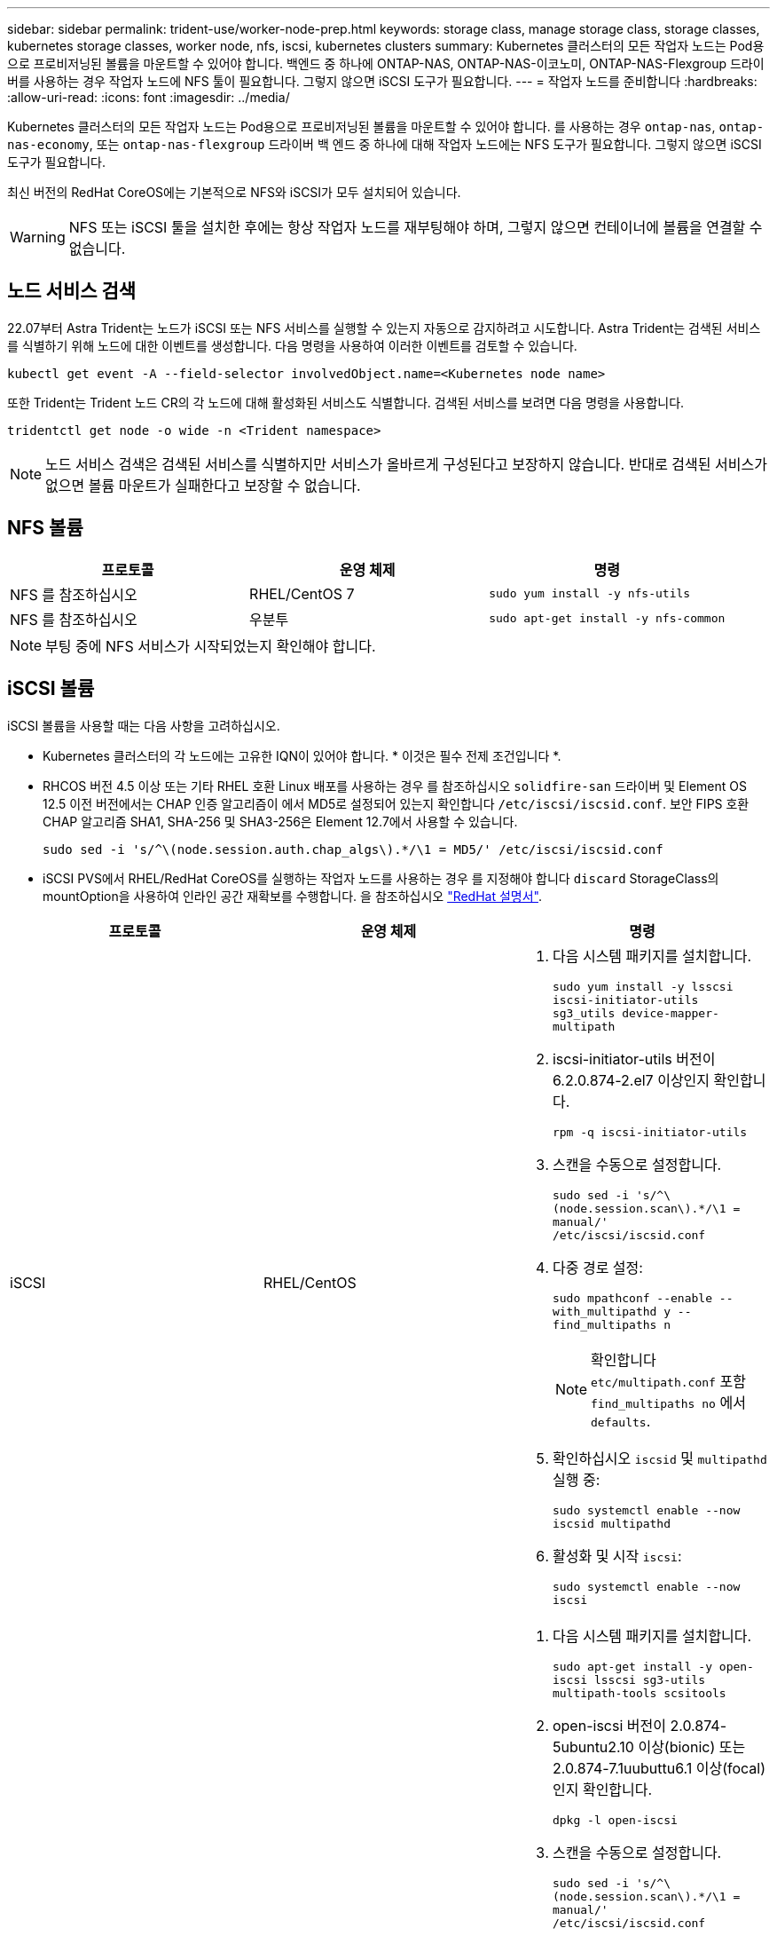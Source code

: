---
sidebar: sidebar 
permalink: trident-use/worker-node-prep.html 
keywords: storage class, manage storage class, storage classes, kubernetes storage classes, worker node, nfs, iscsi, kubernetes clusters 
summary: Kubernetes 클러스터의 모든 작업자 노드는 Pod용으로 프로비저닝된 볼륨을 마운트할 수 있어야 합니다. 백엔드 중 하나에 ONTAP-NAS, ONTAP-NAS-이코노미, ONTAP-NAS-Flexgroup 드라이버를 사용하는 경우 작업자 노드에 NFS 툴이 필요합니다. 그렇지 않으면 iSCSI 도구가 필요합니다. 
---
= 작업자 노드를 준비합니다
:hardbreaks:
:allow-uri-read: 
:icons: font
:imagesdir: ../media/


Kubernetes 클러스터의 모든 작업자 노드는 Pod용으로 프로비저닝된 볼륨을 마운트할 수 있어야 합니다. 를 사용하는 경우 `ontap-nas`, `ontap-nas-economy`, 또는 `ontap-nas-flexgroup` 드라이버 백 엔드 중 하나에 대해 작업자 노드에는 NFS 도구가 필요합니다. 그렇지 않으면 iSCSI 도구가 필요합니다.

최신 버전의 RedHat CoreOS에는 기본적으로 NFS와 iSCSI가 모두 설치되어 있습니다.


WARNING: NFS 또는 iSCSI 툴을 설치한 후에는 항상 작업자 노드를 재부팅해야 하며, 그렇지 않으면 컨테이너에 볼륨을 연결할 수 없습니다.



== 노드 서비스 검색

22.07부터 Astra Trident는 노드가 iSCSI 또는 NFS 서비스를 실행할 수 있는지 자동으로 감지하려고 시도합니다. Astra Trident는 검색된 서비스를 식별하기 위해 노드에 대한 이벤트를 생성합니다. 다음 명령을 사용하여 이러한 이벤트를 검토할 수 있습니다.

[listing]
----
kubectl get event -A --field-selector involvedObject.name=<Kubernetes node name>
----
또한 Trident는 Trident 노드 CR의 각 노드에 대해 활성화된 서비스도 식별합니다. 검색된 서비스를 보려면 다음 명령을 사용합니다.

[listing]
----
tridentctl get node -o wide -n <Trident namespace>
----

NOTE: 노드 서비스 검색은 검색된 서비스를 식별하지만 서비스가 올바르게 구성된다고 보장하지 않습니다. 반대로 검색된 서비스가 없으면 볼륨 마운트가 실패한다고 보장할 수 없습니다.



== NFS 볼륨

[cols="3*"]
|===
| 프로토콜 | 운영 체제 | 명령 


| NFS 를 참조하십시오  a| 
RHEL/CentOS 7
 a| 
`sudo yum install -y nfs-utils`



| NFS 를 참조하십시오  a| 
우분투
 a| 
`sudo apt-get install -y nfs-common`

|===

NOTE: 부팅 중에 NFS 서비스가 시작되었는지 확인해야 합니다.



== iSCSI 볼륨

iSCSI 볼륨을 사용할 때는 다음 사항을 고려하십시오.

* Kubernetes 클러스터의 각 노드에는 고유한 IQN이 있어야 합니다. * 이것은 필수 전제 조건입니다 *.
* RHCOS 버전 4.5 이상 또는 기타 RHEL 호환 Linux 배포를 사용하는 경우 를 참조하십시오 `solidfire-san` 드라이버 및 Element OS 12.5 이전 버전에서는 CHAP 인증 알고리즘이 에서 MD5로 설정되어 있는지 확인합니다 `/etc/iscsi/iscsid.conf`. 보안 FIPS 호환 CHAP 알고리즘 SHA1, SHA-256 및 SHA3-256은 Element 12.7에서 사용할 수 있습니다.
+
[listing]
----
sudo sed -i 's/^\(node.session.auth.chap_algs\).*/\1 = MD5/' /etc/iscsi/iscsid.conf
----
* iSCSI PVS에서 RHEL/RedHat CoreOS를 실행하는 작업자 노드를 사용하는 경우 를 지정해야 합니다 `discard` StorageClass의 mountOption을 사용하여 인라인 공간 재확보를 수행합니다. 을 참조하십시오 https://access.redhat.com/documentation/en-us/red_hat_enterprise_linux/8/html/managing_file_systems/discarding-unused-blocks_managing-file-systems["RedHat 설명서"^].


[cols="3*"]
|===
| 프로토콜 | 운영 체제 | 명령 


| iSCSI  a| 
RHEL/CentOS
 a| 
. 다음 시스템 패키지를 설치합니다.
+
`sudo yum install -y lsscsi iscsi-initiator-utils sg3_utils device-mapper-multipath`

. iscsi-initiator-utils 버전이 6.2.0.874-2.el7 이상인지 확인합니다.
+
`rpm -q iscsi-initiator-utils`

. 스캔을 수동으로 설정합니다.
+
`sudo sed -i 's/^\(node.session.scan\).*/\1 = manual/' /etc/iscsi/iscsid.conf`

. 다중 경로 설정:
+
`sudo mpathconf --enable --with_multipathd y --find_multipaths n`

+

NOTE: 확인합니다 `etc/multipath.conf` 포함 `find_multipaths no` 에서 `defaults`.

. 확인하십시오 `iscsid` 및 `multipathd` 실행 중:
+
`sudo systemctl enable --now iscsid multipathd`

. 활성화 및 시작 `iscsi`:
+
`sudo systemctl enable --now iscsi`





| iSCSI  a| 
우분투
 a| 
. 다음 시스템 패키지를 설치합니다.
+
`sudo apt-get install -y open-iscsi lsscsi sg3-utils multipath-tools scsitools`

. open-iscsi 버전이 2.0.874-5ubuntu2.10 이상(bionic) 또는 2.0.874-7.1uubuttu6.1 이상(focal)인지 확인합니다.
+
`dpkg -l open-iscsi`

. 스캔을 수동으로 설정합니다.
+
`sudo sed -i 's/^\(node.session.scan\).*/\1 = manual/' /etc/iscsi/iscsid.conf`

. 다중 경로 설정:
+
`sudo tee /etc/multipath.conf <<-'EOF'
defaults {
    user_friendly_names yes
    find_multipaths no
}
EOF
sudo systemctl enable --now multipath-tools.service
sudo service multipath-tools restart`

+

NOTE: 확인합니다 `etc/multipath.conf` 포함 `find_multipaths no` 에서 `defaults`.

. 확인하십시오 `open-iscsi` 및 `multipath-tools` 활성화 및 실행:
+
`sudo systemctl status multipath-tools`
`sudo systemctl enable --now open-iscsi.service`
`sudo systemctl status open-iscsi`



|===

NOTE: Ubuntu 18.04의 경우 을 사용하여 대상 포트를 검색해야 합니다 `iscsiadm` 시작 전 `open-iscsi` iSCSI 데몬을 시작합니다. 또는 을 수정할 수 있습니다 `iscsi` 시작할 서비스 `iscsid` 자동으로.
